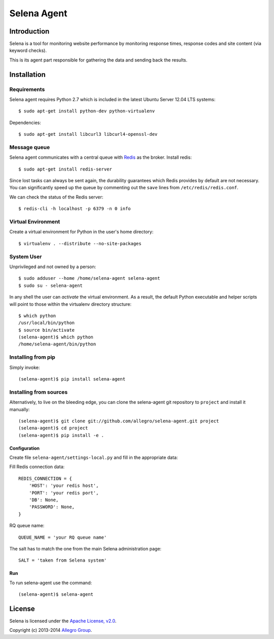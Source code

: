 ============
Selena Agent
============

Introduction
============

Selena is a tool for monitoring website performance by monitoring response
times, response codes and site content (via keyword checks).

This is its agent part responsible for gathering the data and sending back
the results.

Installation
============

Requirements
~~~~~~~~~~~~
Selena agent requires Python 2.7 which is included in the latest Ubuntu Server 12.04 LTS systems::

    $ sudo apt-get install python-dev python-virtualenv

Dependencies::

    $ sudo apt-get install libcurl3 libcurl4-openssl-dev

Message queue
~~~~~~~~~~~~~

Selena agent communicates with a central queue with `Redis <http://redis.io/>`_ as the broker. Install redis::

    $ sudo apt-get install redis-server

Since lost tasks can always be sent again, the durability guarantees which Redis
provides by default are not necessary. You can significantly speed up the queue
by commenting out the ``save`` lines from ``/etc/redis/redis.conf``.

We can check the status of the Redis server::

  $ redis-cli -h localhost -p 6379 -n 0 info

Virtual Environment
~~~~~~~~~~~~~~~~~~~

Create a virtual environment for Python in the user's home directory::

  $ virtualenv . --distribute --no-site-packages

System User
~~~~~~~~~~~

Unprivileged and not owned by a person::

  $ sudo adduser --home /home/selena-agent selena-agent
  $ sudo su - selena-agent

In any shell the user can *activate* the virtual environment. As a result, the
default Python executable and helper scripts will point to those within the
virtualenv directory structure::

  $ which python
  /usr/local/bin/python
  $ source bin/activate
  (selena-agent)$ which python
  /home/selena-agent/bin/python

Installing from pip
~~~~~~~~~~~~~~~~~~~

Simply invoke::

  (selena-agent)$ pip install selena-agent

Installing from sources
~~~~~~~~~~~~~~~~~~~~~~~

Alternatively, to live on the bleeding edge, you can clone the selena-agent git
repository to ``project`` and install it manually::

  (selena-agent)$ git clone git://github.com/allegro/selena-agent.git project
  (selena-agent)$ cd project
  (selena-agent)$ pip install -e .

Configuration
-------------

Create file ``selena-agent/settings-local.py`` and fill in the appropriate data:

Fill Redis connection data::

  REDIS_CONNECTION = {
      'HOST': 'your redis host',
      'PORT': 'your redis port',
      'DB': None,
      'PASSWORD': None,
  }

RQ queue name::

  QUEUE_NAME = 'your RQ queue name'

The salt has to match the one from the main Selena administration page::

  SALT = 'taken from Selena system'

Run
---
To run selena-agent use the command::

  (selena-agent)$ selena-agent

License
=======
Selena is licensed under the `Apache License, v2.0 <https://github.com/allegro/selena-agent/blob/master/LICENSE>`_.

Copyright (c) 2013-2014 `Allegro Group <http://allegrogroup.com>`_.
